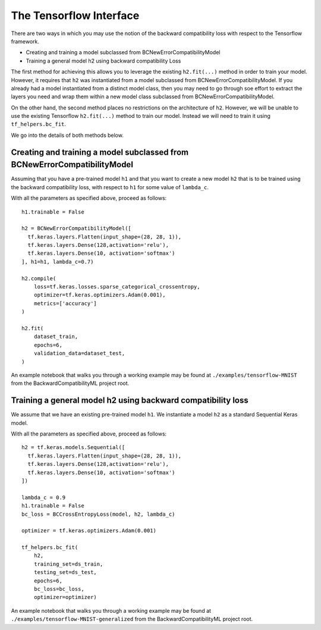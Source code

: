 .. _using_the_tensorflow_interface:

The Tensorflow Interface
=================================================================

There are two ways in which you may use the notion of the backward
compatibility loss with respect to the Tensorflow framework.

- Creating and training a model subclassed from BCNewErrorCompatibilityModel
- Training a general model h2 using backward compatibility Loss

The first method for achieving this allows you to leverage the existing
``h2.fit(...)`` method in order to train your model. However, it requires
that ``h2`` was instantiated from a model subclassed from BCNewErrorCompatibilityModel.
If you already had a model instantiated from a distinct model class, then
you may need to go through soe effort to extract the layers you need
and wrap them within a new model class subclassed from BCNewErrorCompatibilityModel.

On the other hand, the second method places no restrictions on the architecture
of ``h2``. However, we will be unable to use the existing Tensorflow
``h2.fit(...)`` method to train our model. Instead we will need to train
it using ``tf_helpers.bc_fit``.

We go into the details of both methods below.


Creating and training a model subclassed from BCNewErrorCompatibilityModel
---------------------------------------------------------------------------

Assuming that you have a pre-trained model ``h1`` and that you want to
create a new model ``h2`` that is to be trained using the
backward compatibility loss, with respect to ``h1`` for some value of
``lambda_c``.

With all the parameters as specified above, proceed as follows::

    h1.trainable = False

    h2 = BCNewErrorCompatibilityModel([
      tf.keras.layers.Flatten(input_shape=(28, 28, 1)),
      tf.keras.layers.Dense(128,activation='relu'),
      tf.keras.layers.Dense(10, activation='softmax')
    ], h1=h1, lambda_c=0.7)

    h2.compile(
        loss=tf.keras.losses.sparse_categorical_crossentropy,
        optimizer=tf.keras.optimizers.Adam(0.001),
        metrics=['accuracy']
    )

    h2.fit(
        dataset_train,
        epochs=6,
        validation_data=dataset_test,
    )


An example notebook that walks you through a working example may be found at
``./examples/tensorflow-MNIST`` from the BackwardCompatibilityML project root.


Training a general model h2 using backward compatibility loss
--------------------------------------------------------------

We assume that we have an existing pre-trained model ``h1``.
We instantiate a model ``h2`` as a standard Sequential Keras
model.

With all the parameters as specified above, proceed as follows::

    h2 = tf.keras.models.Sequential([
      tf.keras.layers.Flatten(input_shape=(28, 28, 1)),
      tf.keras.layers.Dense(128,activation='relu'),
      tf.keras.layers.Dense(10, activation='softmax')
    ])

    lambda_c = 0.9
    h1.trainable = False
    bc_loss = BCCrossEntropyLoss(model, h2, lambda_c)

    optimizer = tf.keras.optimizers.Adam(0.001)

    tf_helpers.bc_fit(
        h2,
        training_set=ds_train,
        testing_set=ds_test,
        epochs=6,
        bc_loss=bc_loss,
        optimizer=optimizer)


An example notebook that walks you through a working example may be found at
``./examples/tensorflow-MNIST-generalized`` from the BackwardCompatibilityML project root.
